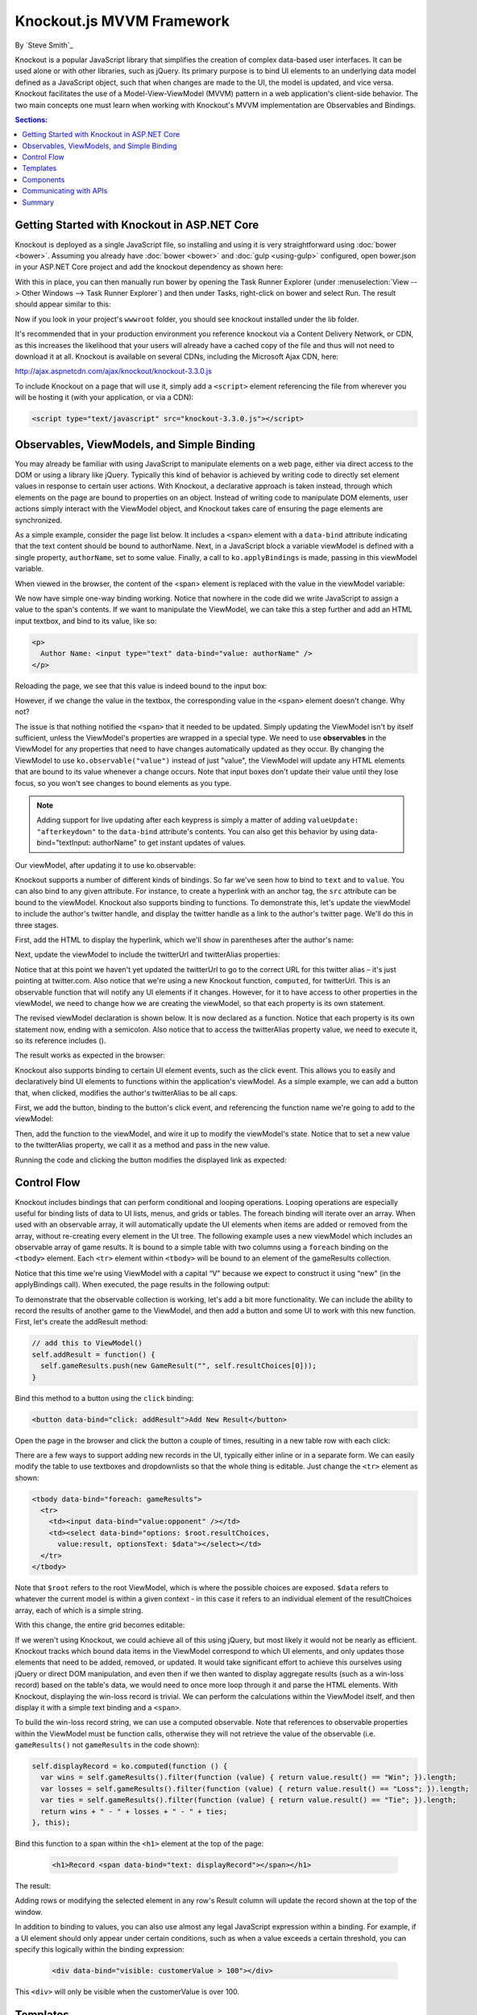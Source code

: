 Knockout.js MVVM Framework
==========================

By `Steve Smith`_

Knockout is a popular JavaScript library that simplifies the creation of complex data-based user interfaces. It can be used alone or with other libraries, such as jQuery. Its primary purpose is to bind UI elements to an underlying data model defined as a JavaScript object, such that when changes are made to the UI, the model is updated, and vice versa. Knockout facilitates the use of a Model-View-ViewModel (MVVM) pattern in a web application's client-side behavior. The two main concepts one must learn when working with Knockout's MVVM implementation are Observables and Bindings.

.. contents:: Sections:
  :local:
  :depth: 1

Getting Started with Knockout in ASP.NET Core
---------------------------------------------

Knockout is deployed as a single JavaScript file, so installing and using it is very straightforward using :doc:`bower <bower>`. Assuming you already have :doc:`bower <bower>` and :doc:`gulp <using-gulp>` configured, open bower.json in your ASP.NET Core project and add the knockout dependency as shown here:

.. code-block:: json
  :emphasize-lines: 5

  {
    "name": "KnockoutDemo",
    "private": true,
    "dependencies": {
      "knockout" : "^3.3.0"
    },
    "exportsOverride": {
    }
  }

With this in place, you can then manually run bower by opening the Task Runner Explorer (under :menuselection:`View --> Other Windows --> Task Runner Explorer`) and then under Tasks, right-click on bower and select Run. The result should appear similar to this:

.. image:: knockout/_static/bower-knockout.png

Now if you look in your project's ``wwwroot`` folder, you should see knockout installed under the lib folder.

.. image:: knockout/_static/wwwroot-knockout.png

It's recommended that in your production environment you reference knockout via a Content Delivery Network, or CDN, as this increases the likelihood that your users will already have a cached copy of the file and thus will not need to download it at all. Knockout is available on several CDNs, including the Microsoft Ajax CDN, here:

http://ajax.aspnetcdn.com/ajax/knockout/knockout-3.3.0.js

To include Knockout on a page that will use it, simply add a ``<script>`` element referencing the file from wherever you will be hosting it (with your application, or via a CDN):

.. code-block:: html

  <script type="text/javascript" src="knockout-3.3.0.js"></script>

Observables, ViewModels, and Simple Binding
-------------------------------------------

You may already be familiar with using JavaScript to manipulate elements on a web page, either via direct access to the DOM or using a library like jQuery. Typically this kind of behavior is achieved by writing code to directly set element values in response to certain user actions. With Knockout, a declarative approach is taken instead, through which elements on the page are bound to properties on an object. Instead of writing code to manipulate DOM elements, user actions simply interact with the ViewModel object, and Knockout takes care of ensuring the page elements are synchronized.

As a simple example, consider the page list below. It includes a ``<span>`` element with a ``data-bind`` attribute indicating that the text content should be bound to authorName. Next, in a JavaScript block a variable viewModel is defined with a single property, ``authorName``, set to some value. Finally, a call to ``ko.applyBindings`` is made, passing in this viewModel variable.

.. code-block:: html
  :emphasize-lines: 3,8,11-14
  :linenos:

  <html>
    <head>
      <script type="text/javascript" src="lib/knockout/knockout.js"></script>
    </head>
    <body>
      <h1>Some Article</h1>
      <p>
        By <span data-bind="text: authorName"></span>
      </p>
      <script type="text/javascript">
        var viewModel = {
          authorName: 'Steve Smith'
        };
        ko.applyBindings(viewModel);
      </script>
    </body>
  </html>

When viewed in the browser, the content of the <span> element is replaced with the value in the viewModel variable:

.. image:: knockout/_static/simple-binding-screenshot.png

We now have simple one-way binding working. Notice that nowhere in the code did we write JavaScript to assign a value to the span's contents. If we want to manipulate the ViewModel, we can take this a step further and add an HTML input textbox, and bind to its value, like so:

.. code-block:: html

  <p>
    Author Name: <input type="text" data-bind="value: authorName" />
  </p>

Reloading the page, we see that this value is indeed bound to the input box:

.. image:: knockout/_static/input-binding-screenshot.png

However, if we change the value in the textbox, the corresponding value in the ``<span>`` element doesn't change. Why not?

The issue is that nothing notified the ``<span>`` that it needed to be updated. Simply updating the ViewModel isn't by itself sufficient, unless the ViewModel's properties are wrapped in a special type. We need to use **observables** in the ViewModel for any properties that need to have changes automatically updated as they occur. By changing the ViewModel to use ``ko.observable("value")`` instead of just "value", the ViewModel will update any HTML elements that are bound to its value whenever a change occurs. Note that input boxes don't update their value until they lose focus, so you won't see changes to bound elements as you type.

.. note:: Adding support for live updating after each keypress is simply a matter of adding ``valueUpdate: "afterkeydown"`` to the ``data-bind`` attribute's contents. You can also get this behavior by using data-bind="textInput: authorName" to get instant updates of values.

Our viewModel, after updating it to use ko.observable:

.. code-block:: javascript
  :emphasize-lines: 2

  var viewModel = {
    authorName: ko.observable('Steve Smith')
  };
  ko.applyBindings(viewModel);

Knockout supports a number of different kinds of bindings. So far we've seen how to bind to ``text`` and to ``value``. You can also bind to any given attribute. For instance, to create a hyperlink with an anchor tag, the ``src`` attribute can be bound to the viewModel. Knockout also supports binding to functions. To demonstrate this, let's update the viewModel to include the author's twitter handle, and display the twitter handle as a link to the author's twitter page. We'll do this in three stages.

First, add the HTML to display the hyperlink, which we'll show in parentheses after the author's name:

.. code-block:: html
  :emphasize-lines: 4

  <h1>Some Article</h1>
  <p>
    By <span data-bind="text: authorName"></span>
    (<a data-bind="attr: { href: twitterUrl}, text: twitterAlias" ></a>)
  </p>

Next, update the viewModel to include the twitterUrl and twitterAlias properties:

.. code-block:: javascript
  :emphasize-lines: 3-6

  var viewModel = {
    authorName: ko.observable('Steve Smith'),
    twitterAlias: ko.observable('@ardalis'),
    twitterUrl: ko.computed(function() {
      return "https://twitter.com/";
    }, this)
  };
  ko.applyBindings(viewModel);

Notice that at this point we haven't yet updated the twitterUrl to go to the correct URL for this twitter alias – it's just pointing at twitter.com. Also notice that we're using a new Knockout function, ``computed``, for twitterUrl. This is an observable function that will notify any UI elements if it changes. However, for it to have access to other properties in the viewModel, we need to change how we are creating the viewModel, so that each property is its own statement.

The revised viewModel declaration is shown below. It is now declared as a function. Notice that each property is its own statement now, ending with a semicolon. Also notice that to access the twitterAlias property value, we need to execute it, so its reference includes ().

.. code-block:: javascript
  :emphasize-lines: 6

  function viewModel() {
    this.authorName = ko.observable('Steve Smith');
    this.twitterAlias = ko.observable('@ardalis');
    
    this.twitterUrl = ko.computed(function() {
      return "https://twitter.com/" + this.twitterAlias().replace('@','');
    }, this)
  };
  ko.applyBindings(viewModel);

The result works as expected in the browser:

.. image:: knockout/_static/hyperlink-screenshot.png

Knockout also supports binding to certain UI element events, such as the click event. This allows you to easily and declaratively bind UI elements to functions within the application's viewModel. As a simple example, we can add a button that, when clicked, modifies the author's twitterAlias to be all caps.

First, we add the button, binding to the button's click event, and referencing the function name we're going to add to the viewModel:

.. code-block:: html
  :emphasize-lines: 4

  <p>
    <button data-bind="click: capitalizeTwitterAlias">Capitalize</button>
  </p>

Then, add the function to the viewModel, and wire it up to modify the viewModel's state. Notice that to set a new value to the twitterAlias property, we call it as a method and pass in the new value.

.. code-block:: javascript
  :emphasize-lines: 6

  function viewModel() {
    this.authorName = ko.observable('Steve Smith');
    this.twitterAlias = ko.observable('@ardalis');
    
    this.twitterUrl = ko.computed(function() {
      return "https://twitter.com/" + this.twitterAlias().replace('@','');
    }, this);
    
    this.capitalizeTwitterAlias = function() {
      var currentValue = this.twitterAlias();
      this.twitterAlias(currentValue.toUpperCase());
    }
  };
  ko.applyBindings(viewModel);

Running the code and clicking the button modifies the displayed link as expected:

.. image:: knockout/_static/hyperlink-caps-screenshot.png

Control Flow
------------

Knockout includes bindings that can perform conditional and looping operations. Looping operations are especially useful for binding lists of data to UI lists, menus, and grids or tables. The foreach binding will iterate over an array. When used with an observable array, it will automatically update the UI elements when items are added or removed from the array, without re-creating every element in the UI tree. The following example uses a new viewModel which includes an observable array of game results. It is bound to a simple table with two columns using a ``foreach`` binding on the ``<tbody>`` element. Each ``<tr>`` element within ``<tbody>`` will be bound to an element of the gameResults collection.

.. code-block:: html
  :emphasize-lines: 9,11-12,17-34
  :linenos:

  <h1>Record</h1>
  <table>
    <thead>
      <tr>
        <th>Opponent</th>
        <th>Result</th>
      </tr>
    </thead>
    <tbody data-bind="foreach: gameResults">
      <tr>
        <td data-bind="text:opponent"></td>
        <td data-bind="text:result"></td>
      </tr>
    </tbody>
  </table>
  <script type="text/javascript">
    function GameResult(opponent, result) {
      var self = this;
      self.opponent = opponent;
      self.result = ko.observable(result);
    }

    function ViewModel() {
      var self = this;
    
      self.resultChoices = ["Win", "Loss", "Tie"];
      
      self.gameResults = ko.observableArray([
        new GameResult("Brendan", self.resultChoices[0]),
        new GameResult("Brendan", self.resultChoices[0]),
        new GameResult("Michelle", self.resultChoices[1])
      ]);
    };
    ko.applyBindings(new ViewModel);
  </script>

Notice that this time we're using ViewModel with a capital “V" because we expect to construct it using “new" (in the applyBindings call). When executed, the page results in the following output:

.. image:: knockout/_static/record-screenshot.png

To demonstrate that the observable collection is working, let's add a bit more functionality. We can include the ability to record the results of another game to the ViewModel, and then add a button and some UI to work with this new function.  First, let's create the addResult method:

.. code-block:: javascript

  // add this to ViewModel()
  self.addResult = function() {
    self.gameResults.push(new GameResult("", self.resultChoices[0]));
  }

Bind this method to a button using the ``click`` binding:

.. code-block:: html

  <button data-bind="click: addResult">Add New Result</button>

Open the page in the browser and click the button a couple of times, resulting in a new table row with each click:

.. image:: knockout/_static/record-addresult-screenshot.png

There are a few ways to support adding new records in the UI, typically either inline or in a separate form. We can easily modify the table to use textboxes and dropdownlists so that the whole thing is editable. Just change the ``<tr>`` element as shown:

.. code-block:: html

  <tbody data-bind="foreach: gameResults">
    <tr>
      <td><input data-bind="value:opponent" /></td>
      <td><select data-bind="options: $root.resultChoices, 
        value:result, optionsText: $data"></select></td>
    </tr>
  </tbody>

Note that ``$root`` refers to the root ViewModel, which is where the possible choices are exposed. ``$data`` refers to whatever the current model is within a given context - in this case it refers to an individual element of the resultChoices array, each of which is a simple string.

With this change, the entire grid becomes editable:

.. image:: knockout/_static/editable-grid-screenshot.png

If we weren't using Knockout, we could achieve all of this using jQuery, but most likely it would not be nearly as efficient. Knockout tracks which bound data items in the ViewModel correspond to which UI elements, and only updates those elements that need to be added, removed, or updated. It would take significant effort to achieve this ourselves using jQuery or direct DOM manipulation, and even then if we then wanted to display aggregate results (such as a win-loss record) based on the table's data, we would need to once more loop through it and parse the HTML elements.  With Knockout, displaying the win-loss record is trivial. We can perform the calculations within the ViewModel itself, and then display it with a simple text binding and a ``<span>``.

To build the win-loss record string, we can use a computed observable. Note that references to observable properties within the ViewModel must be function calls, otherwise they will not retrieve the value of the observable (i.e. ``gameResults()`` not ``gameResults`` in the code shown):

.. code-block:: javascript

  self.displayRecord = ko.computed(function () {
    var wins = self.gameResults().filter(function (value) { return value.result() == "Win"; }).length;
    var losses = self.gameResults().filter(function (value) { return value.result() == "Loss"; }).length;
    var ties = self.gameResults().filter(function (value) { return value.result() == "Tie"; }).length;
    return wins + " - " + losses + " - " + ties;
  }, this);

Bind this function to a span within the ``<h1>`` element at the top of the page:

 .. code-block:: html

  <h1>Record <span data-bind="text: displayRecord"></span></h1>

The result:

.. image:: knockout/_static/record-winloss-screenshot.png

Adding rows or modifying the selected element in any row's Result column will update the record shown at the top of the window.

In addition to binding to values, you can also use almost any legal JavaScript expression within a binding. For example, if a UI element should only appear under certain conditions, such as when a value exceeds a certain threshold, you can specify this logically within the binding expression:

 .. code-block:: html

  <div data-bind="visible: customerValue > 100"></div>

This ``<div>`` will only be visible when the customerValue is over 100.

Templates
---------

Knockout has support for templates, so that you can easily separate your UI from your behavior, or incrementally load UI elements into a large application on demand. We can update our previous example to make each row its own template by simply pulling the HTML out into a template and specifying the template by name in the data-bind call on ``<tbody>``.

 .. code-block:: none
  :emphasize-lines: 1,3

  <tbody data-bind="template: { name: 'rowTemplate', foreach: gameResults }">
  </tbody>
  <script type="text/html" id="rowTemplate">
    <tr>
      <td><input data-bind="value:opponent" /></td>
      <td><select data-bind="options: $root.resultChoices, 
        value:result, optionsText: $data"></select></td>
    </tr>
  </script>

Knockout also supports other templating engines, such as the jQuery.tmpl library and Underscore.js's templating engine.

Components
----------

Components allow you to organize and reuse UI code, usually along with the ViewModel data on which the UI code depends. To create a component, you simply need to specify its template and its viewModel, and give it a name. This is done by calling ``ko.components.register()``. In addition to defining the templates and viewmodel inline, they can be loaded from external files using a library like require.js, resulting in very clean and efficient code.

Communicating with APIs
-----------------------

Knockout can work with any data in JSON format. A common way to retrieve and save data using Knockout is with jQuery, which supports the ``$.getJSON()`` function to retrieve data, and the ``$.post()`` method to send data from the browser to an API endpoint. Of course, if you prefer a different way to send and receive JSON data, Knockout will work with it as well.

Summary
-------

Knockout provides a simple, elegant way to bind UI elements to the current state of the client application, defined in a ViewModel. Knockout's binding syntax uses the data-bind attribute, applied to HTML elements that are to be processed. Knockout is able to efficiently render and update large data sets by tracking UI elements and only processing changes to affected elements. Large applications can break up UI logic using templates and components, which can be loaded on demand from external files. Currently version 3, Knockout is a stable JavaScript library that can improve web applications that require rich client interactivity.

